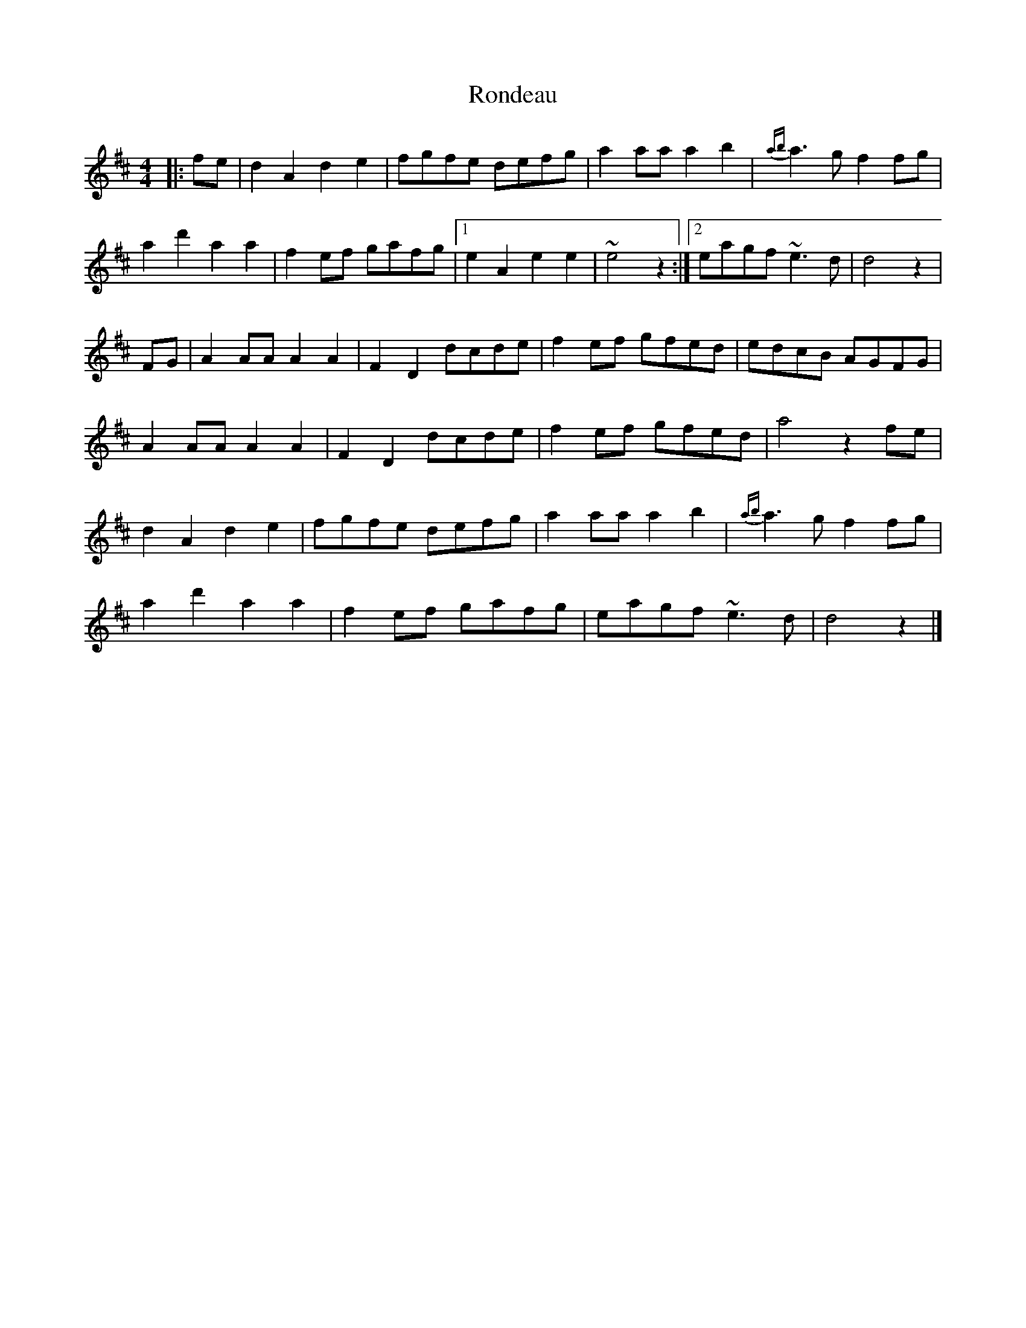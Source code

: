 X: 1
T: Rondeau
Z: Falkbeer
S: https://thesession.org/tunes/6980#setting6980
R: reel
M: 4/4
L: 1/8
K: Dmaj
|:fe | d2A2d2e2 | fgfe defg | a2aaa2b2 | {ab}a2>g2f2fg |
a2d'2a2a2 | f2ef gafg |1 e2A2e2e2 | ~e4z2 :|2 eagf~e2>d2 | d4z2 |
FG | A2AAA2A2 | F2D2dcde | f2ef gfed | edcB AGFG |
A2AAA2A2 | F2D2dcde | f2ef gfed | a4z2fe |
d2A2d2e2 | fgfe defg | a2aaa2b2 | {ab}a2>g2f2fg |
a2d'2a2a2 | f2ef gafg | eagf~e2>d2 | d4z2 |]
